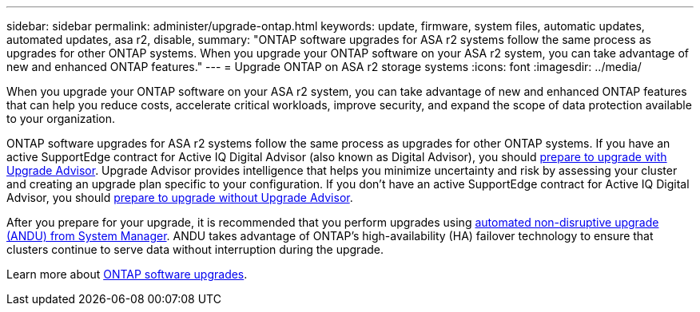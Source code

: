 ---
sidebar: sidebar
permalink: administer/upgrade-ontap.html
keywords: update, firmware, system files, automatic updates, automated updates, asa r2, disable, 
summary: "ONTAP software upgrades for ASA r2 systems follow the same process as upgrades for other ONTAP systems. When you upgrade your ONTAP software on your ASA r2 system, you can take advantage of new and enhanced ONTAP features."
---
= Upgrade ONTAP on ASA r2 storage systems
:icons: font
:imagesdir: ../media/

[.lead]
When you upgrade your ONTAP software on your ASA r2 system, you can take advantage of new and enhanced ONTAP features that can help you reduce costs, accelerate critical workloads, improve security, and expand the scope of data protection available to your organization.

ONTAP software upgrades for ASA r2 systems follow the same process as upgrades for other ONTAP systems.  If you have an active SupportEdge contract for Active IQ Digital Advisor (also known as Digital Advisor), you should link:https://docs.netapp.com/us-en/ontap/upgrade/create-upgrade-plan.html[prepare to upgrade with Upgrade Advisor^]. Upgrade Advisor provides intelligence that helps you minimize uncertainty and risk by assessing your cluster and creating an upgrade plan specific to your configuration. If you don't have an active SupportEdge contract for Active IQ Digital Advisor, you should link:https://docs.netapp.com/us-en/ontap/upgrade/prepare.html[prepare to upgrade without Upgrade Advisor^].

After you prepare for your upgrade, it is recommended that you perform upgrades using link:https://docs.netapp.com/us-en/ontap/upgrade/task_upgrade_andu_sm.html[automated non-disruptive upgrade (ANDU) from System Manager]. ANDU takes advantage of ONTAP’s high-availability (HA) failover technology to ensure that clusters continue to serve data without interruption during the upgrade.

Learn more about link:https://docs.netapp.com/us-en/ontap/upgrade/index.html[ONTAP software upgrades]. 

// 2025, Jan 24, ONTAPDOC 2621